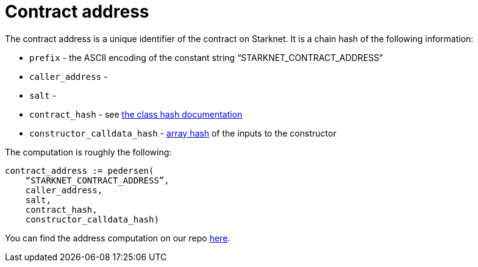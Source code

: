 [id="contract_address"]
= Contract address

The contract address is a unique identifier of the contract on Starknet. It is a chain hash of the following information:

* `prefix` - the ASCII encoding of the constant string "`STARKNET_CONTRACT_ADDRESS`"
* `caller_address` - 
* `salt` -
* `contract_hash` - see xref:./class-hash.adoc[the class hash documentation]
* `constructor_calldata_hash` - xref:../Hashing/hash-functions.adoc#array_hashing[array hash] of the inputs to the constructor

The computation is roughly the following:

[source,js]
----
contract_address := pedersen(
    “STARKNET_CONTRACT_ADDRESS”,
    caller_address,
    salt,
    contract_hash,
    constructor_calldata_hash)
----

You can find the address computation on our repo https://github.com/starkware-libs/cairo-lang/blob/ed6cf8d6cec50a6ad95fa36d1eb4a7f48538019e/src/starkware/starknet/services/api/gateway/contract_address.py#L12[here].
